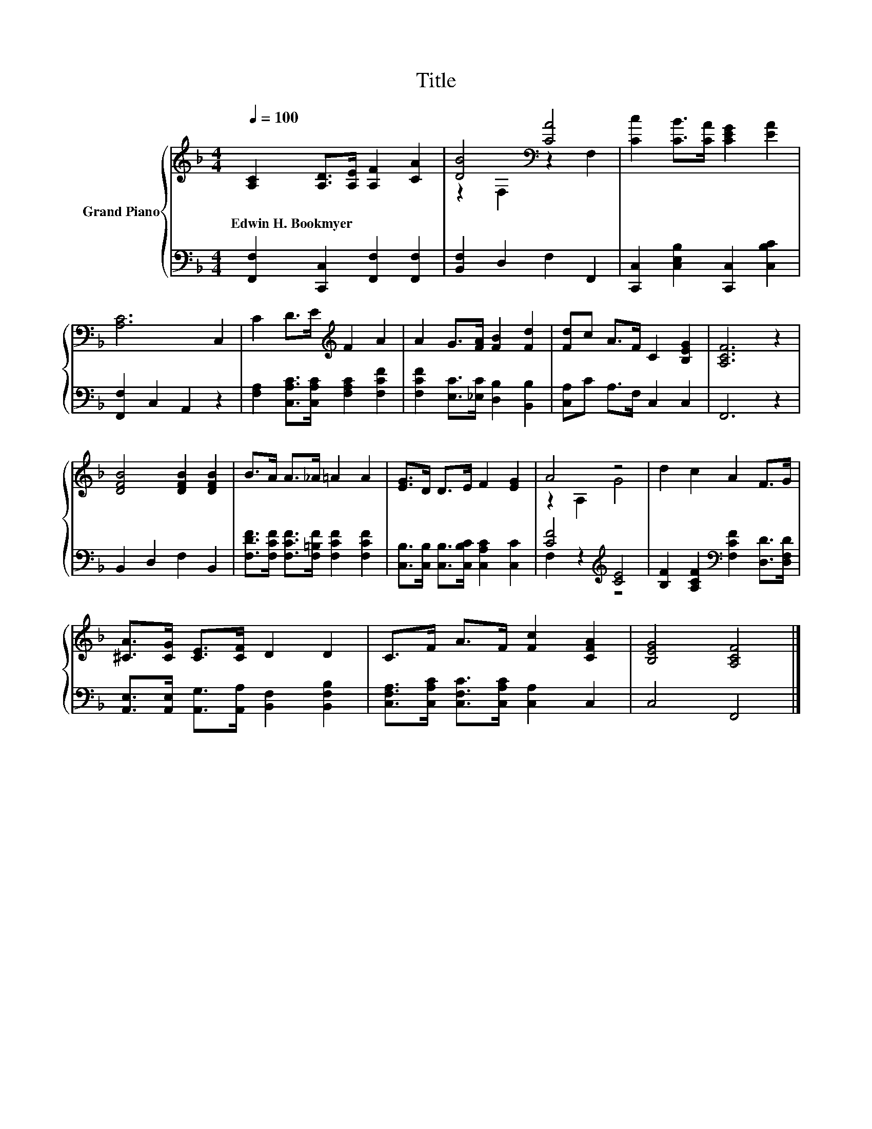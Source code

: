 X:1
T:Title
%%score { ( 1 3 ) | ( 2 4 ) }
L:1/8
Q:1/4=100
M:4/4
K:F
V:1 treble nm="Grand Piano"
V:3 treble 
V:2 bass 
V:4 bass 
V:1
 [A,C]2 [A,D]>[A,E] [A,F]2 [CA]2 | [DB]4[K:bass] [CA]4 | [Cc]2 [CB]>[CA] [CEG]2 [EA]2 | %3
w: Edwin~H.~Bookmyer * * * *|||
 [A,C]6 C,2 | C2 D>E[K:treble] F2 A2 | A2 G>[FA] [FB]2 [Fd]2 | [Fd]c A>F C2 [B,EG]2 | [A,CF]6 z2 | %8
w: |||||
 [DFB]4 [DFB]2 [DFB]2 | B>A A>_A =A2 A2 | [EG]>D D>E F2 [EG]2 | A4 z4 | d2 c2 A2 F>G | %13
w: |||||
 [^CA]>[CG] [CE]>[CF] D2 D2 | C>F A>F [Fc]2 [CFA]2 | [B,EG]4 [A,CF]4 |] %16
w: |||
V:2
 [F,,F,]2 [C,,C,]2 [F,,F,]2 [F,,F,]2 | [B,,F,]2 D,2 F,2 F,,2 | %2
 [C,,C,]2 [C,E,B,]2 [C,,C,]2 [C,B,C]2 | [F,,F,]2 C,2 A,,2 z2 | %4
 [F,A,]2 [C,A,C]>[C,A,C] [F,A,C]2 [F,CF]2 | [F,CF]2 [E,C]>[_E,C] [D,B,]2 [B,,B,]2 | %6
 [C,A,]C A,>F, C,2 C,2 | F,,6 z2 | B,,2 D,2 F,2 B,,2 | %9
 [F,DF]>[F,CF] [F,CF]>[F,=B,F] [F,CF]2 [F,CF]2 | [C,B,]>[C,B,] [C,B,]>[C,B,C] [C,A,C]2 [C,C]2 | %11
 [CF]4[K:treble] [CE]4 | [B,F]2 [A,CF]2[K:bass] [F,CF]2 [D,D]>[D,F,D] | %13
 [A,,E,]>[A,,E,] [A,,G,]>[A,,A,] [B,,F,]2 [B,,F,B,]2 | %14
 [C,F,A,]>[C,A,C] [C,F,C]>[C,A,C] [C,A,]2 C,2 | C,4 F,,4 |] %16
V:3
 x8 | z2[K:bass] F,2 z2 F,2 | x8 | x8 | x4[K:treble] x4 | x8 | x8 | x8 | x8 | x8 | x8 | z2 A,2 G4 | %12
 x8 | x8 | x8 | x8 |] %16
V:4
 x8 | x8 | x8 | x8 | x8 | x8 | x8 | x8 | x8 | x8 | x8 | F,2 z2[K:treble] z4 | x4[K:bass] x4 | x8 | %14
 x8 | x8 |] %16

